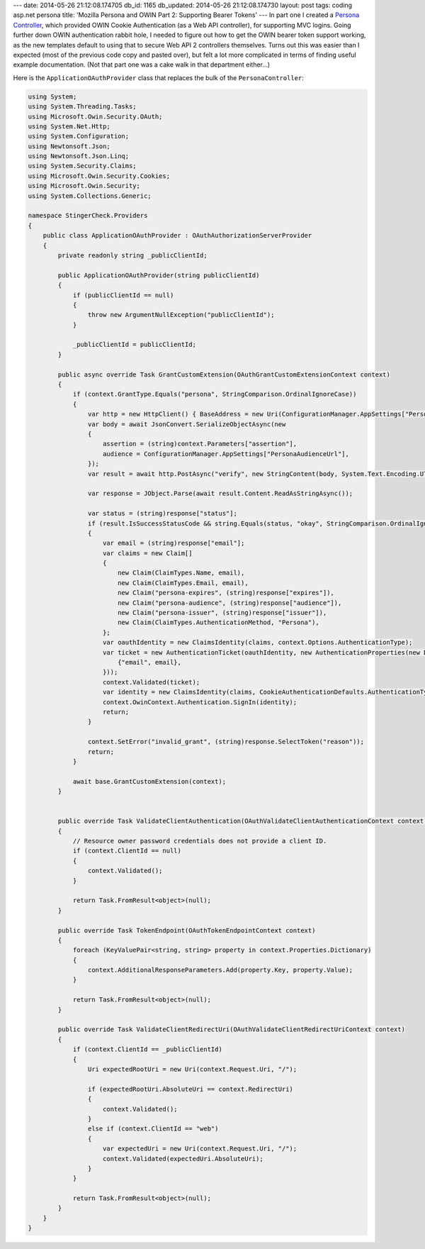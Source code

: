 ---
date: 2014-05-26 21:12:08.174705
db_id: 1165
db_updated: 2014-05-26 21:12:08.174730
layout: post
tags: coding asp.net persona
title: 'Mozilla Persona and OWIN Part 2: Supporting Bearer Tokens'
---
In part one I created a `Persona Controller`_, which provided OWIN Cookie Authentication (as a Web API controller), for supporting MVC logins. Going further down OWIN authentication rabbit hole, I needed to figure out how to get the OWIN bearer token support working, as the new templates default to using that to secure Web API 2 controllers themselves. Turns out this was easier than I expected (most of the previous code copy and pasted over), but felt a lot more complicated in terms of finding useful example documentation. (Not that part one was a cake walk in that department either...)

.. _Persona Controller: http://blog.worldmaker.net/2014/apr/19/persona-controller-owin-web-api-2/

Here is the ``ApplicationOAuthProvider`` class that replaces the bulk of the ``PersonaController``:

.. sourcecode:: c#
  
  using System;
  using System.Threading.Tasks;
  using Microsoft.Owin.Security.OAuth;
  using System.Net.Http;
  using System.Configuration;
  using Newtonsoft.Json;
  using Newtonsoft.Json.Linq;
  using System.Security.Claims;
  using Microsoft.Owin.Security.Cookies;
  using Microsoft.Owin.Security;
  using System.Collections.Generic;
  
  namespace StingerCheck.Providers
  {
      public class ApplicationOAuthProvider : OAuthAuthorizationServerProvider
      {
          private readonly string _publicClientId;
  
          public ApplicationOAuthProvider(string publicClientId)
          {
              if (publicClientId == null)
              {
                  throw new ArgumentNullException("publicClientId");
              }
  
              _publicClientId = publicClientId;
          }
  
          public async override Task GrantCustomExtension(OAuthGrantCustomExtensionContext context)
          {
              if (context.GrantType.Equals("persona", StringComparison.OrdinalIgnoreCase))
              {
                  var http = new HttpClient() { BaseAddress = new Uri(ConfigurationManager.AppSettings["PersonaVerificationBaseUrl"]), };
                  var body = await JsonConvert.SerializeObjectAsync(new
                  {
                      assertion = (string)context.Parameters["assertion"],
                      audience = ConfigurationManager.AppSettings["PersonaAudienceUrl"],
                  });
                  var result = await http.PostAsync("verify", new StringContent(body, System.Text.Encoding.UTF8, "application/json"));
  
                  var response = JObject.Parse(await result.Content.ReadAsStringAsync());
  
                  var status = (string)response["status"];
                  if (result.IsSuccessStatusCode && string.Equals(status, "okay", StringComparison.OrdinalIgnoreCase))
                  {
                      var email = (string)response["email"];
                      var claims = new Claim[]
                      {
                          new Claim(ClaimTypes.Name, email),
                          new Claim(ClaimTypes.Email, email),
                          new Claim("persona-expires", (string)response["expires"]),
                          new Claim("persona-audience", (string)response["audience"]),
                          new Claim("persona-issuer", (string)response["issuer"]),
                          new Claim(ClaimTypes.AuthenticationMethod, "Persona"),
                      };
                      var oauthIdentity = new ClaimsIdentity(claims, context.Options.AuthenticationType);
                      var ticket = new AuthenticationTicket(oauthIdentity, new AuthenticationProperties(new Dictionary<string, string> {
                          {"email", email},
                      }));
                      context.Validated(ticket);
                      var identity = new ClaimsIdentity(claims, CookieAuthenticationDefaults.AuthenticationType);
                      context.OwinContext.Authentication.SignIn(identity);
                      return;
                  }
  
                  context.SetError("invalid_grant", (string)response.SelectToken("reason"));
                  return;
              }
  
              await base.GrantCustomExtension(context);
          }
  
  
          public override Task ValidateClientAuthentication(OAuthValidateClientAuthenticationContext context)
          {
              // Resource owner password credentials does not provide a client ID.
              if (context.ClientId == null)
              {
                  context.Validated();
              }
  
              return Task.FromResult<object>(null);
          }
  
          public override Task TokenEndpoint(OAuthTokenEndpointContext context)
          {
              foreach (KeyValuePair<string, string> property in context.Properties.Dictionary)
              {
                  context.AdditionalResponseParameters.Add(property.Key, property.Value);
              }
  
              return Task.FromResult<object>(null);
          }
  
          public override Task ValidateClientRedirectUri(OAuthValidateClientRedirectUriContext context)
          {
              if (context.ClientId == _publicClientId)
              {
                  Uri expectedRootUri = new Uri(context.Request.Uri, "/");
  
                  if (expectedRootUri.AbsoluteUri == context.RedirectUri)
                  {
                      context.Validated();
                  }
                  else if (context.ClientId == "web")
                  {
                      var expectedUri = new Uri(context.Request.Uri, "/");
                      context.Validated(expectedUri.AbsoluteUri);
                  }
              }
  
              return Task.FromResult<object>(null);
          }
      }
  }
